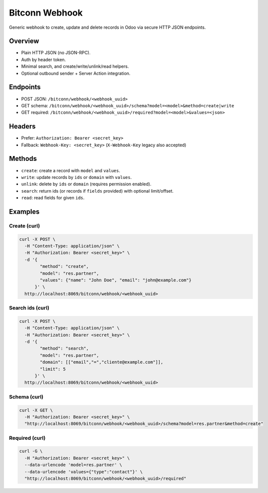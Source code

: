Bitconn Webhook
================

Generic webhook to create, update and delete records in Odoo via secure HTTP JSON endpoints.

Overview
--------
- Plain HTTP JSON (no JSON-RPC).
- Auth by header token.
- Minimal search, and create/write/unlink/read helpers.
- Optional outbound sender + Server Action integration.

Endpoints
---------
- POST JSON: ``/bitconn/webhook/<webhook_uuid>``
- GET schema: ``/bitconn/webhook/<webhook_uuid>/schema?model=<model>&method=create|write``
- GET required: ``/bitconn/webhook/<webhook_uuid>/required?model=<model>&values=<json>``

Headers
-------
- Prefer: ``Authorization: Bearer <secret_key>``
- Fallback: ``Webhook-Key: <secret_key>``  (``X-Webhook-Key`` legacy also accepted)

Methods
-------
- ``create``: create a record with ``model`` and ``values``.
- ``write``: update records by ``ids`` or ``domain`` with ``values``.
- ``unlink``: delete by ``ids`` or ``domain`` (requires permission enabled).
- ``search``: return ids (or records if ``fields`` provided) with optional limit/offset.
- ``read``: read fields for given ``ids``.

Examples
--------

Create (curl)
^^^^^^^^^^^^^

.. code-block:: bash

   curl -X POST \
     -H "Content-Type: application/json" \
     -H "Authorization: Bearer <secret_key>" \
     -d '{
           "method": "create",
           "model": "res.partner",
           "values": {"name": "John Doe", "email": "john@example.com"}
         }' \
     http://localhost:8069/bitconn/webhook/<webhook_uuid>

Search ids (curl)
^^^^^^^^^^^^^^^^^

.. code-block:: bash

   curl -X POST \
     -H "Content-Type: application/json" \
     -H "Authorization: Bearer <secret_key>" \
     -d '{
           "method": "search",
           "model": "res.partner",
           "domain": [["email","=","cliente@example.com"]],
           "limit": 5
         }' \
     http://localhost:8069/bitconn/webhook/<webhook_uuid>

Schema (curl)
^^^^^^^^^^^^^

.. code-block:: bash

   curl -X GET \
     -H "Authorization: Bearer <secret_key>" \
     "http://localhost:8069/bitconn/webhook/<webhook_uuid>/schema?model=res.partner&method=create"

Required (curl)
^^^^^^^^^^^^^^^

.. code-block:: bash

   curl -G \
     -H "Authorization: Bearer <secret_key>" \
     --data-urlencode 'model=res.partner' \
     --data-urlencode 'values={"type":"contact"}' \
     "http://localhost:8069/bitconn/webhook/<webhook_uuid>/required"
